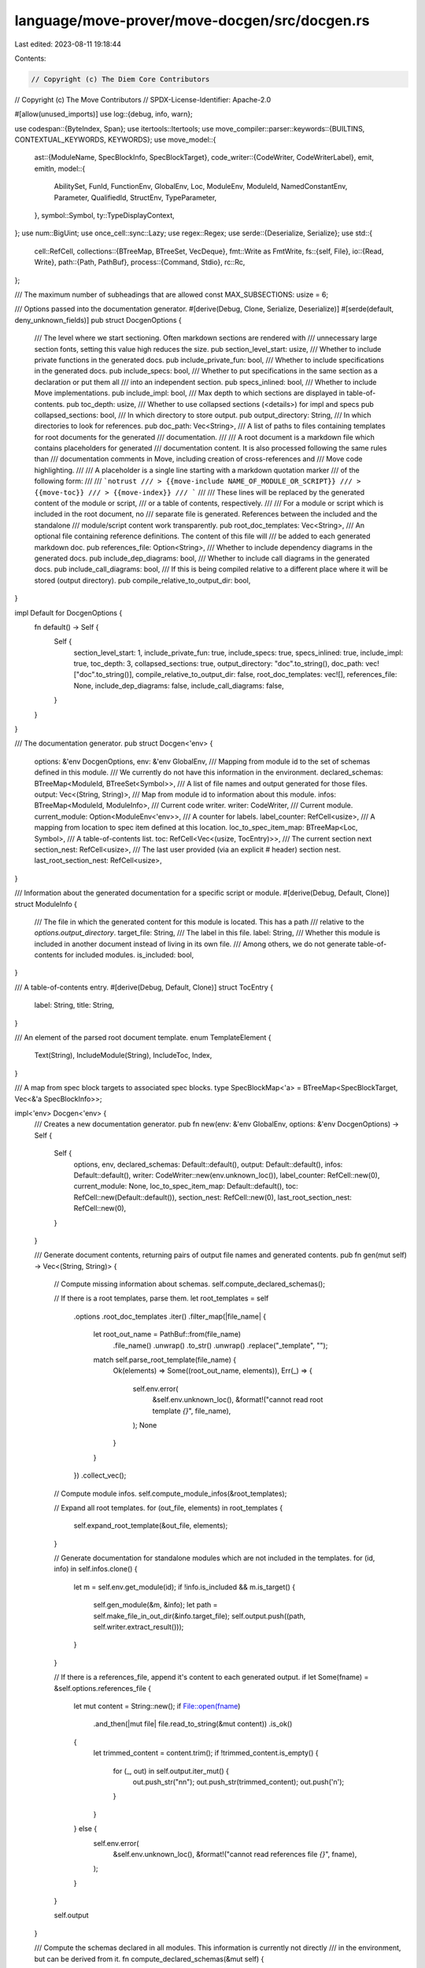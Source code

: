 language/move-prover/move-docgen/src/docgen.rs
==============================================

Last edited: 2023-08-11 19:18:44

Contents:

.. code-block:: rs

    // Copyright (c) The Diem Core Contributors
// Copyright (c) The Move Contributors
// SPDX-License-Identifier: Apache-2.0

#[allow(unused_imports)]
use log::{debug, info, warn};

use codespan::{ByteIndex, Span};
use itertools::Itertools;
use move_compiler::parser::keywords::{BUILTINS, CONTEXTUAL_KEYWORDS, KEYWORDS};
use move_model::{
    ast::{ModuleName, SpecBlockInfo, SpecBlockTarget},
    code_writer::{CodeWriter, CodeWriterLabel},
    emit, emitln,
    model::{
        AbilitySet, FunId, FunctionEnv, GlobalEnv, Loc, ModuleEnv, ModuleId, NamedConstantEnv,
        Parameter, QualifiedId, StructEnv, TypeParameter,
    },
    symbol::Symbol,
    ty::TypeDisplayContext,
};
use num::BigUint;
use once_cell::sync::Lazy;
use regex::Regex;
use serde::{Deserialize, Serialize};
use std::{
    cell::RefCell,
    collections::{BTreeMap, BTreeSet, VecDeque},
    fmt::Write as FmtWrite,
    fs::{self, File},
    io::{Read, Write},
    path::{Path, PathBuf},
    process::{Command, Stdio},
    rc::Rc,
};

/// The maximum number of subheadings that are allowed
const MAX_SUBSECTIONS: usize = 6;

/// Options passed into the documentation generator.
#[derive(Debug, Clone, Serialize, Deserialize)]
#[serde(default, deny_unknown_fields)]
pub struct DocgenOptions {
    /// The level where we start sectioning. Often markdown sections are rendered with
    /// unnecessary large section fonts, setting this value high reduces the size.
    pub section_level_start: usize,
    /// Whether to include private functions in the generated docs.
    pub include_private_fun: bool,
    /// Whether to include specifications in the generated docs.
    pub include_specs: bool,
    /// Whether to put specifications in the same section as a declaration or put them all
    /// into an independent section.
    pub specs_inlined: bool,
    /// Whether to include Move implementations.
    pub include_impl: bool,
    /// Max depth to which sections are displayed in table-of-contents.
    pub toc_depth: usize,
    /// Whether to use collapsed sections (<details>) for impl and specs
    pub collapsed_sections: bool,
    /// In which directory to store output.
    pub output_directory: String,
    /// In which directories to look for references.
    pub doc_path: Vec<String>,
    /// A list of paths to files containing templates for root documents for the generated
    /// documentation.
    ///
    /// A root document is a markdown file which contains placeholders for generated
    /// documentation content. It is also processed following the same rules than
    /// documentation comments in Move, including creation of cross-references and
    /// Move code highlighting.
    ///
    /// A placeholder is a single line starting with a markdown quotation marker
    /// of the following form:
    ///
    /// ```notrust
    /// > {{move-include NAME_OF_MODULE_OR_SCRIPT}}
    /// > {{move-toc}}
    /// > {{move-index}}
    /// ```
    ///
    /// These lines will be replaced by the generated content of the module or script,
    /// or a table of contents, respectively.
    ///
    /// For a module or script which is included in the root document, no
    /// separate file is generated. References between the included and the standalone
    /// module/script content work transparently.
    pub root_doc_templates: Vec<String>,
    /// An optional file containing reference definitions. The content of this file will
    /// be added to each generated markdown doc.
    pub references_file: Option<String>,
    /// Whether to include dependency diagrams in the generated docs.
    pub include_dep_diagrams: bool,
    /// Whether to include call diagrams in the generated docs.
    pub include_call_diagrams: bool,
    /// If this is being compiled relative to a different place where it will be stored (output directory).
    pub compile_relative_to_output_dir: bool,
}

impl Default for DocgenOptions {
    fn default() -> Self {
        Self {
            section_level_start: 1,
            include_private_fun: true,
            include_specs: true,
            specs_inlined: true,
            include_impl: true,
            toc_depth: 3,
            collapsed_sections: true,
            output_directory: "doc".to_string(),
            doc_path: vec!["doc".to_string()],
            compile_relative_to_output_dir: false,
            root_doc_templates: vec![],
            references_file: None,
            include_dep_diagrams: false,
            include_call_diagrams: false,
        }
    }
}

/// The documentation generator.
pub struct Docgen<'env> {
    options: &'env DocgenOptions,
    env: &'env GlobalEnv,
    /// Mapping from module id to the set of schemas defined in this module.
    /// We currently do not have this information in the environment.
    declared_schemas: BTreeMap<ModuleId, BTreeSet<Symbol>>,
    /// A list of file names and output generated for those files.
    output: Vec<(String, String)>,
    /// Map from module id to information about this module.
    infos: BTreeMap<ModuleId, ModuleInfo>,
    /// Current code writer.
    writer: CodeWriter,
    /// Current module.
    current_module: Option<ModuleEnv<'env>>,
    /// A counter for labels.
    label_counter: RefCell<usize>,
    /// A mapping from location to spec item defined at this location.
    loc_to_spec_item_map: BTreeMap<Loc, Symbol>,
    /// A table-of-contents list.
    toc: RefCell<Vec<(usize, TocEntry)>>,
    /// The current section next
    section_nest: RefCell<usize>,
    /// The last user provided (via an explicit # header) section nest.
    last_root_section_nest: RefCell<usize>,
}

/// Information about the generated documentation for a specific script or module.
#[derive(Debug, Default, Clone)]
struct ModuleInfo {
    /// The file in which the generated content for this module is located. This has a path
    /// relative to the `options.output_directory`.
    target_file: String,
    /// The label in this file.
    label: String,
    /// Whether this module is included in another document instead of living in its own file.
    /// Among others, we do not generate table-of-contents for included modules.
    is_included: bool,
}

/// A table-of-contents entry.
#[derive(Debug, Default, Clone)]
struct TocEntry {
    label: String,
    title: String,
}

/// An element of the parsed root document template.
enum TemplateElement {
    Text(String),
    IncludeModule(String),
    IncludeToc,
    Index,
}

/// A map from spec block targets to associated spec blocks.
type SpecBlockMap<'a> = BTreeMap<SpecBlockTarget, Vec<&'a SpecBlockInfo>>;

impl<'env> Docgen<'env> {
    /// Creates a new documentation generator.
    pub fn new(env: &'env GlobalEnv, options: &'env DocgenOptions) -> Self {
        Self {
            options,
            env,
            declared_schemas: Default::default(),
            output: Default::default(),
            infos: Default::default(),
            writer: CodeWriter::new(env.unknown_loc()),
            label_counter: RefCell::new(0),
            current_module: None,
            loc_to_spec_item_map: Default::default(),
            toc: RefCell::new(Default::default()),
            section_nest: RefCell::new(0),
            last_root_section_nest: RefCell::new(0),
        }
    }

    /// Generate document contents, returning pairs of output file names and generated contents.
    pub fn gen(mut self) -> Vec<(String, String)> {
        // Compute missing information about schemas.
        self.compute_declared_schemas();

        // If there is a root templates, parse them.
        let root_templates = self
            .options
            .root_doc_templates
            .iter()
            .filter_map(|file_name| {
                let root_out_name = PathBuf::from(file_name)
                    .file_name()
                    .unwrap()
                    .to_str()
                    .unwrap()
                    .replace("_template", "");
                match self.parse_root_template(file_name) {
                    Ok(elements) => Some((root_out_name, elements)),
                    Err(_) => {
                        self.env.error(
                            &self.env.unknown_loc(),
                            &format!("cannot read root template `{}`", file_name),
                        );
                        None
                    }
                }
            })
            .collect_vec();

        // Compute module infos.
        self.compute_module_infos(&root_templates);

        // Expand all root templates.
        for (out_file, elements) in root_templates {
            self.expand_root_template(&out_file, elements);
        }

        // Generate documentation for standalone modules which are not included in the templates.
        for (id, info) in self.infos.clone() {
            let m = self.env.get_module(id);
            if !info.is_included && m.is_target() {
                self.gen_module(&m, &info);
                let path = self.make_file_in_out_dir(&info.target_file);
                self.output.push((path, self.writer.extract_result()));
            }
        }

        // If there is a references_file, append it's content to each generated output.
        if let Some(fname) = &self.options.references_file {
            let mut content = String::new();
            if File::open(fname)
                .and_then(|mut file| file.read_to_string(&mut content))
                .is_ok()
            {
                let trimmed_content = content.trim();
                if !trimmed_content.is_empty() {
                    for (_, out) in self.output.iter_mut() {
                        out.push_str("\n\n");
                        out.push_str(trimmed_content);
                        out.push('\n');
                    }
                }
            } else {
                self.env.error(
                    &self.env.unknown_loc(),
                    &format!("cannot read references file `{}`", fname),
                );
            }
        }

        self.output
    }

    /// Compute the schemas declared in all modules. This information is currently not directly
    /// in the environment, but can be derived from it.
    fn compute_declared_schemas(&mut self) {
        for module_env in self.env.get_modules() {
            let mut schemas = BTreeSet::new();
            for block in module_env.get_spec_block_infos() {
                if let SpecBlockTarget::Schema(_, id, _) = &block.target {
                    schemas.insert(id.symbol());
                }
            }
            self.declared_schemas.insert(module_env.get_id(), schemas);
        }
    }

    /// Parse a root template.
    fn parse_root_template(&self, file_name: &str) -> anyhow::Result<Vec<TemplateElement>> {
        static REX: Lazy<Regex> = Lazy::new(|| {
            Regex::new(
                r"(?xm)^\s*>\s*\{\{
                ( (?P<include>move-include\s+(?P<include_name>\w+))
                | (?P<toc>move-toc)
                | (?P<index>move-index)
                )\s*}}.*$",
            )
            .unwrap()
        });
        let mut content = String::new();
        let mut file = File::open(file_name)?;
        file.read_to_string(&mut content)?;
        let mut at = 0;
        let mut res = vec![];
        while let Some(cap) = REX.captures(&content[at..]) {
            let start = cap.get(0).unwrap().start();
            let end = cap.get(0).unwrap().end();
            if start > 0 {
                res.push(TemplateElement::Text(content[at..at + start].to_string()));
            }
            if cap.name("include").is_some() {
                let name = cap.name("include_name").unwrap().as_str();
                res.push(TemplateElement::IncludeModule(name.to_string()));
            } else if cap.name("toc").is_some() {
                res.push(TemplateElement::IncludeToc);
            } else if cap.name("index").is_some() {
                res.push(TemplateElement::Index);
            } else {
                unreachable!("regex misbehavior");
            }
            at += end;
        }
        if at < content.len() {
            res.push(TemplateElement::Text(content[at..].to_string()));
        }
        Ok(res)
    }

    /// Expand the root template.
    fn expand_root_template(&mut self, output_file_name: &str, elements: Vec<TemplateElement>) {
        self.writer = CodeWriter::new(self.env.unknown_loc());
        *self.label_counter.borrow_mut() = 0;
        let mut toc_label = None;
        self.toc = RefCell::new(Default::default());
        for elem in elements {
            match elem {
                TemplateElement::Text(str) => self.doc_text_for_root(&str),
                TemplateElement::IncludeModule(name) => {
                    if let Some(module_env) = self
                        .env
                        .find_module_by_name(self.env.symbol_pool().make(&name))
                    {
                        let info = self
                            .infos
                            .get(&module_env.get_id())
                            .expect("module defined")
                            .clone();
                        assert!(info.is_included);
                        // Generate the module content in place, adjusting the section nest to
                        // the last user provided one. This will nest the module underneath
                        // whatever section is in the template.
                        let saved_nest = *self.section_nest.borrow();
                        *self.section_nest.borrow_mut() = *self.last_root_section_nest.borrow() + 1;
                        self.gen_module(&module_env, &info);
                        *self.section_nest.borrow_mut() = saved_nest;
                    } else {
                        emitln!(self.writer, "> undefined move-include `{}`", name);
                    }
                }
                TemplateElement::IncludeToc => {
                    if toc_label.is_none() {
                        toc_label = Some(self.writer.create_label());
                    } else {
                        // CodeWriter can only maintain one label at a time.
                        emitln!(self.writer, ">> duplicate move-toc (technical restriction)");
                    }
                }
                TemplateElement::Index => {
                    self.gen_index();
                }
            }
        }
        if let Some(label) = toc_label {
            // Insert the TOC.
            self.gen_toc(label);
        }

        // Add result to output.
        self.output.push((
            self.make_file_in_out_dir(output_file_name),
            self.writer.extract_result(),
        ));
    }

    /// Compute ModuleInfo for all modules, considering root template content.
    fn compute_module_infos(&mut self, templates: &[(String, Vec<TemplateElement>)]) {
        let mut out_dir = self.options.output_directory.to_string();
        if out_dir.is_empty() {
            out_dir = ".".to_string();
        }
        let log = |m: &ModuleEnv<'_>, i: &ModuleInfo| {
            info!(
                "{} `{}` in file `{}/{}` {}",
                Self::module_modifier(m.get_name()),
                m.get_name().display_full(m.symbol_pool()),
                out_dir,
                i.target_file,
                if !m.is_target() {
                    "exists"
                } else {
                    "will be generated"
                }
            );
        };
        // First process infos for modules included via template.
        let mut included = BTreeSet::new();
        for (template_out_file, elements) in templates {
            for element in elements {
                if let TemplateElement::IncludeModule(name) = element {
                    // TODO: currently we only support simple names, we may want to add support for
                    //   address qualification.
                    let sym = self.env.symbol_pool().make(name.as_str());
                    if let Some(module_env) = self.env.find_module_by_name(sym) {
                        let info = ModuleInfo {
                            target_file: template_out_file.to_string(),
                            label: self.make_label_for_module(&module_env),
                            is_included: true,
                        };
                        log(&module_env, &info);
                        self.infos.insert(module_env.get_id(), info);
                        included.insert(module_env.get_id());
                    } else {
                        // If this is not defined, we continue anyway and will not expand
                        // the placeholder in the generated root doc (following common template
                        // practice).
                    }
                }
            }
        }
        // Now process infos for all remaining modules.
        for m in self.env.get_modules() {
            if !included.contains(&m.get_id()) {
                if let Some(file_name) = self.compute_output_file(&m) {
                    let info = ModuleInfo {
                        target_file: file_name,
                        label: self.make_label_for_module(&m),
                        is_included: false,
                    };
                    log(&m, &info);
                    self.infos.insert(m.get_id(), info);
                }
            }
        }
    }

    fn module_modifier(name: &ModuleName) -> &str {
        if name.is_script() {
            "Script"
        } else {
            "Module"
        }
    }

    /// Computes file location for a module. This considers if the module is a dependency
    /// and if so attempts to locate already generated documentation for it.
    fn compute_output_file(&self, module_env: &ModuleEnv<'env>) -> Option<String> {
        let output_path = PathBuf::from(&self.options.output_directory);
        let file_name = PathBuf::from(module_env.get_source_path())
            .with_extension("md")
            .file_name()
            .expect("file name")
            .to_os_string();
        if !module_env.is_target() {
            // Try to locate the file in the provided search path.
            self.options.doc_path.iter().find_map(|dir| {
                let mut path = PathBuf::from(dir);
                path.push(&file_name);
                if path.exists() {
                    Some(
                        self.path_relative_to(&path, &output_path)
                            .to_string_lossy()
                            .to_string(),
                    )
                } else {
                    None
                }
            })
        } else {
            // We will generate this file in the provided output directory.
            Some(file_name.to_string_lossy().to_string())
        }
    }

    /// Make a file name in the output directory.
    fn make_file_in_out_dir(&self, name: &str) -> String {
        if self.options.compile_relative_to_output_dir {
            name.to_string()
        } else {
            let mut path = PathBuf::from(&self.options.output_directory);
            path.push(name);
            path.to_string_lossy().to_string()
        }
    }

    /// Make path relative to other path.
    fn path_relative_to(&self, path: &Path, to: &Path) -> PathBuf {
        if path.is_absolute() || to.is_absolute() {
            path.to_path_buf()
        } else {
            let mut result = PathBuf::new();
            for _ in to.components() {
                result.push("..");
            }
            result.join(path)
        }
    }

    /// Generates documentation for a module. The result is written into the current code
    /// writer. Writer and other state is initialized if this module is standalone.
    fn gen_module(&mut self, module_env: &ModuleEnv<'env>, info: &ModuleInfo) {
        if !info.is_included {
            // (Re-) initialize state for this module.
            self.writer = CodeWriter::new(self.env.unknown_loc());
            self.toc = RefCell::new(Default::default());
            *self.section_nest.borrow_mut() = 0;
            *self.label_counter.borrow_mut() = 0;
        }
        self.current_module = Some(module_env.clone());

        // Initialize location to spec item map.
        self.loc_to_spec_item_map.clear();
        for (_, sfun) in module_env.get_spec_funs() {
            self.loc_to_spec_item_map
                .insert(sfun.loc.clone(), sfun.name);
        }
        for (_, svar) in module_env.get_spec_vars() {
            self.loc_to_spec_item_map
                .insert(svar.loc.clone(), svar.name);
        }

        // Print header
        self.section_header(
            &format!(
                "{} `{}`",
                Self::module_modifier(module_env.get_name()),
                module_env.get_name().display_full(module_env.symbol_pool())
            ),
            &info.label,
        );

        self.increment_section_nest();

        // Document module overview.
        self.doc_text(module_env.get_doc());

        // If this is a standalone doc, generate TOC header.
        let toc_label = if !info.is_included {
            Some(self.gen_toc_header())
        } else {
            None
        };

        // Generate usage information.
        // We currently only include modules used in bytecode -- including specs
        // creates a large usage list because of schema inclusion quickly pulling in
        // many modules.
        self.begin_code();
        let used_modules = module_env
            .get_used_modules(/*include_specs*/ false)
            .iter()
            .filter(|id| **id != module_env.get_id())
            .map(|id| {
                module_env
                    .env
                    .get_module(*id)
                    .get_name()
                    .display_full(module_env.symbol_pool())
                    .to_string()
            })
            .sorted();
        for used_module in used_modules {
            self.code_text(&format!("use {};", used_module));
        }
        self.end_code();

        if self.options.include_dep_diagrams {
            let module_name = module_env.get_name().display(module_env.symbol_pool());
            self.gen_dependency_diagram(module_env.get_id(), true);
            self.begin_collapsed(&format!(
                "Show all the modules that \"{}\" depends on directly or indirectly",
                module_name
            ));
            self.image(&format!("img/{}_forward_dep.svg", module_name));
            self.end_collapsed();

            if !module_env.is_script_module() {
                self.gen_dependency_diagram(module_env.get_id(), false);
                self.begin_collapsed(&format!(
                    "Show all the modules that depend on \"{}\" directly or indirectly",
                    module_name
                ));
                self.image(&format!("img/{}_backward_dep.svg", module_name));
                self.end_collapsed();
            }
        }

        let spec_block_map = self.organize_spec_blocks(module_env);

        if !module_env.get_structs().count() > 0 {
            for s in module_env
                .get_structs()
                .sorted_by(|a, b| Ord::cmp(&a.get_loc(), &b.get_loc()))
            {
                self.gen_struct(&spec_block_map, &s);
            }
        }

        if module_env.get_named_constant_count() > 0 {
            // Introduce a Constant section
            self.gen_named_constants();
        }

        let funs = module_env
            .get_functions()
            .filter(|f| self.options.include_private_fun || f.is_exposed())
            .sorted_by(|a, b| Ord::cmp(&a.get_loc(), &b.get_loc()))
            .collect_vec();
        if !funs.is_empty() {
            for f in funs {
                self.gen_function(&spec_block_map, &f);
            }
        }

        if !self.options.specs_inlined {
            self.gen_spec_section(module_env, &spec_block_map);
        } else {
            match spec_block_map.get(&SpecBlockTarget::Module) {
                Some(blocks) if !blocks.is_empty() => {
                    self.section_header(
                        "Module Specification",
                        &self.label_for_section("Module Specification"),
                    );
                    self.increment_section_nest();
                    self.gen_spec_blocks(module_env, "", &SpecBlockTarget::Module, &spec_block_map);
                    self.decrement_section_nest();
                }
                _ => {}
            }
        }

        self.decrement_section_nest();

        // Generate table of contents if this is standalone.
        if let Some(label) = toc_label {
            self.gen_toc(label);
        }
    }

    /// Generate a static call diagram (.svg) starting from the given function.
    fn gen_call_diagram(&self, fun_id: QualifiedId<FunId>, is_forward: bool) {
        let fun_env = self.env.get_function(fun_id);
        let name_of = |env: &FunctionEnv| {
            if fun_env.module_env.get_id() == env.module_env.get_id() {
                env.get_simple_name_string()
            } else {
                Rc::from(format!("\"{}\"", env.get_name_string()))
            }
        };

        let mut dot_src_lines: Vec<String> = vec!["digraph G {".to_string()];
        let mut visited: BTreeSet<QualifiedId<FunId>> = BTreeSet::new();
        let mut queue: VecDeque<QualifiedId<FunId>> = VecDeque::new();

        visited.insert(fun_id);
        queue.push_back(fun_id);

        while let Some(id) = queue.pop_front() {
            let curr_env = self.env.get_function(id);
            let curr_name = name_of(&curr_env);
            let next_list = if is_forward {
                curr_env.get_called_functions()
            } else {
                curr_env.get_calling_functions()
            };

            if fun_env.module_env.get_id() == curr_env.module_env.get_id() {
                dot_src_lines.push(format!("\t{}", curr_name));
            } else {
                let module_name = curr_env
                    .module_env
                    .get_name()
                    .display(curr_env.module_env.symbol_pool());
                dot_src_lines.push(format!("\tsubgraph cluster_{} {{", module_name));
                dot_src_lines.push(format!("\t\tlabel = \"{}\";", module_name));
                dot_src_lines.push(format!(
                    "\t\t{}[label=\"{}\"]",
                    curr_name,
                    curr_env.get_simple_name_string()
                ));
                dot_src_lines.push("\t}".to_string());
            }

            for next_id in next_list.iter() {
                let next_env = self.env.get_function(*next_id);
                let next_name = name_of(&next_env);
                if is_forward {
                    dot_src_lines.push(format!("\t{} -> {}", curr_name, next_name));
                } else {
                    dot_src_lines.push(format!("\t{} -> {}", next_name, curr_name));
                }
                if !visited.contains(next_id) {
                    visited.insert(*next_id);
                    queue.push_back(*next_id);
                }
            }
        }
        dot_src_lines.push("}".to_string());

        let out_file_path = PathBuf::from(&self.options.output_directory)
            .join("img")
            .join(format!(
                "{}_{}_call_graph.svg",
                fun_env.get_name_string().to_string().replace("::", "_"),
                (if is_forward { "forward" } else { "backward" })
            ));

        self.gen_svg_file(&out_file_path, &dot_src_lines.join("\n"));
    }

    /// Generate a forward (or backward) dependency diagram (.svg) for the given module.
    fn gen_dependency_diagram(&self, module_id: ModuleId, is_forward: bool) {
        let module_env = self.env.get_module(module_id);
        let module_name = module_env.get_name().display(module_env.symbol_pool());

        let mut dot_src_lines: Vec<String> = vec!["digraph G {".to_string()];
        let mut visited: BTreeSet<ModuleId> = BTreeSet::new();
        let mut queue: VecDeque<ModuleId> = VecDeque::new();

        visited.insert(module_id);
        queue.push_back(module_id);

        while let Some(id) = queue.pop_front() {
            let mod_env = self.env.get_module(id);
            let mod_name = mod_env.get_name().display(mod_env.symbol_pool());
            let dep_list = if is_forward {
                mod_env.get_used_modules(false)
            } else {
                mod_env.get_using_modules(false)
            };
            dot_src_lines.push(format!("\t{}", mod_name));
            for dep_id in dep_list.iter().filter(|dep_id| **dep_id != id) {
                let dep_env = self.env.get_module(*dep_id);
                let dep_name = dep_env.get_name().display(dep_env.symbol_pool());
                if is_forward {
                    dot_src_lines.push(format!("\t{} -> {}", mod_name, dep_name));
                } else {
                    dot_src_lines.push(format!("\t{} -> {}", dep_name, mod_name));
                }
                if !visited.contains(dep_id) {
                    visited.insert(*dep_id);
                    queue.push_back(*dep_id);
                }
            }
        }
        dot_src_lines.push("}".to_string());

        let out_file_path = PathBuf::from(&self.options.output_directory)
            .join("img")
            .join(format!(
                "{}_{}_dep.svg",
                module_name,
                (if is_forward { "forward" } else { "backward" })
            ));

        self.gen_svg_file(&out_file_path, &dot_src_lines.join("\n"));
    }

    /// Execute the external tool "dot" with doc_src as input to generate a .svg image file.
    fn gen_svg_file(&self, out_file_path: &Path, dot_src: &str) {
        if let Err(e) = fs::create_dir_all(out_file_path.parent().unwrap()) {
            self.env.error(
                &self.env.unknown_loc(),
                &format!("cannot create a directory for images ({})", e),
            );
            return;
        }

        let mut child = match Command::new("dot")
            .arg("-Tsvg")
            .args(["-o", out_file_path.to_str().unwrap()])
            .stdin(Stdio::piped())
            .stderr(Stdio::piped())
            .stdout(Stdio::piped())
            .spawn()
        {
            Ok(c) => c,
            Err(e) => {
                self.env.error(
                    &self.env.unknown_loc(),
                    &format!("The Graphviz tool \"dot\" is not available. {}", e),
                );
                return;
            }
        };

        if let Err(e) = child
            .stdin
            .as_mut()
            .ok_or("Child process stdin has not been captured!")
            .unwrap()
            .write_all(dot_src.as_bytes())
        {
            self.env.error(&self.env.unknown_loc(), &format!("{}", e));
            return;
        }

        match child.wait_with_output() {
            Ok(output) => {
                if !output.status.success() {
                    self.env.error(
                        &self.env.unknown_loc(),
                        &format!(
                            "dot failed to generate {}\n{}",
                            out_file_path.to_str().unwrap(),
                            dot_src
                        ),
                    );
                }
            }
            Err(e) => {
                self.env.error(&self.env.unknown_loc(), &format!("{}", e));
            }
        }
    }

    /// Generate header for TOC, returning label where we can later insert the content after
    /// file generation is done.
    fn gen_toc_header(&mut self) -> CodeWriterLabel {
        // Create label where we later can insert the TOC
        emitln!(self.writer);
        let toc_label = self.writer.create_label();
        emitln!(self.writer);
        toc_label
    }

    /// Generate table of content and insert it at label.
    fn gen_toc(&mut self, label: CodeWriterLabel) {
        // We put this into a separate code writer and insert its content at the label.
        let writer = std::mem::replace(&mut self.writer, CodeWriter::new(self.env.unknown_loc()));
        {
            let mut level = 0;
            for (nest, entry) in self
                .toc
                .borrow()
                .iter()
                .filter(|(n, _)| *n > 0 && *n <= self.options.toc_depth)
            {
                let n = *nest - 1;
                while level < n {
                    self.begin_items();
                    self.writer.indent();
                    level += 1;
                }
                while level > n {
                    self.end_items();
                    self.writer.unindent();
                    level -= 1;
                }
                self.item_text(&format!("[{}](#{})", entry.title, entry.label));
            }
            while level > 0 {
                self.end_items();
                self.writer.unindent();
                level -= 1;
            }
            // Insert the result at label.
            self.writer
                .process_result(|s| writer.insert_at_label(label, s));
        }
        self.writer = writer;
    }

    /// Generate an index of all modules and scripts in the context. This includes generated
    /// ones and those which are only dependencies.
    fn gen_index(&self) {
        // Sort all modules and script by simple name. (Perhaps we should include addresses?)
        let sorted_infos = self.infos.iter().sorted_by(|(id1, _), (id2, _)| {
            let name = |id: ModuleId| {
                self.env
                    .symbol_pool()
                    .string(self.env.get_module(id).get_name().name())
            };
            Ord::cmp(name(**id1).as_str(), name(**id2).as_str())
        });
        self.begin_items();
        for (id, _) in sorted_infos {
            let module_env = self.env.get_module(*id);
            if !module_env.is_target() {
                // Do not include modules which are not target (outside of the package)
                // into the index.
                continue;
            }
            self.item_text(&format!(
                "[`{}`]({})",
                module_env.get_name().display_full(module_env.symbol_pool()),
                self.ref_for_module(&module_env)
            ))
        }
        self.end_items();
    }

    /// Generates documentation for all named constants.
    fn gen_named_constants(&self) {
        self.section_header("Constants", &self.label_for_section("Constants"));
        self.increment_section_nest();
        for const_env in self.current_module.as_ref().unwrap().get_named_constants() {
            self.label(&self.label_for_module_item(&const_env.module_env, const_env.get_name()));
            self.doc_text(const_env.get_doc());
            self.code_block(&self.named_constant_display(&const_env));
        }

        self.decrement_section_nest();
    }

    /// Generates documentation for a struct.
    fn gen_struct(&self, spec_block_map: &SpecBlockMap<'_>, struct_env: &StructEnv<'_>) {
        let name = struct_env.get_name();
        self.section_header(
            &self.struct_title(struct_env),
            &self.label_for_module_item(&struct_env.module_env, name),
        );
        self.increment_section_nest();
        self.doc_text(struct_env.get_doc());
        self.code_block(&self.struct_header_display(struct_env));

        if self.options.include_impl || (self.options.include_specs && self.options.specs_inlined) {
            // Include field documentation if either impls or specs are present and inlined,
            // because they are used by both.
            self.begin_collapsed("Fields");
            self.gen_struct_fields(struct_env);
            self.end_collapsed();
        }

        if self.options.specs_inlined {
            self.gen_spec_blocks(
                &struct_env.module_env,
                "Specification",
                &SpecBlockTarget::Struct(struct_env.module_env.get_id(), struct_env.get_id()),
                spec_block_map,
            );
        }
        self.decrement_section_nest();
    }

    /// Returns "Struct `N`" or "Resource `N`".
    fn struct_title(&self, struct_env: &StructEnv<'_>) -> String {
        // NOTE(mengxu): although we no longer declare structs with the `resource` keyword, it
        // might be helpful in keeping `Resource N` in struct title as the boogie translator still
        // depends on the `is_resource()` predicate to add additional functions to structs declared
        // with the `key` ability.
        format!(
            "{} `{}`",
            if struct_env.has_memory() {
                "Resource"
            } else {
                "Struct"
            },
            self.name_string(struct_env.get_name())
        )
    }

    /// Generates declaration for named constant
    fn named_constant_display(&self, const_env: &NamedConstantEnv<'_>) -> String {
        let name = self.name_string(const_env.get_name());
        format!(
            "const {}: {} = {};",
            name,
            const_env.get_type().display(&TypeDisplayContext::WithEnv {
                env: self.env,
                type_param_names: None,
            }),
            const_env.get_value(),
        )
    }

    /// Generates code signature for a struct.
    fn struct_header_display(&self, struct_env: &StructEnv<'_>) -> String {
        let name = self.name_string(struct_env.get_name());
        let type_params = self.type_parameter_list_display(&struct_env.get_named_type_parameters());
        let ability_tokens = self.ability_tokens(struct_env.get_abilities());
        if ability_tokens.is_empty() {
            format!("struct {}{}", name, type_params)
        } else {
            format!(
                "struct {}{} has {}",
                name,
                type_params,
                ability_tokens.join(", ")
            )
        }
    }

    fn gen_struct_fields(&self, struct_env: &StructEnv<'_>) {
        let tctx = self.type_display_context_for_struct(struct_env);
        self.begin_definitions();
        for field in struct_env.get_fields() {
            self.definition_text(
                &format!(
                    "`{}: {}`",
                    self.name_string(field.get_name()),
                    field.get_type().display(&tctx)
                ),
                field.get_doc(),
            );
        }
        self.end_definitions();
    }

    /// Generates documentation for a function.
    fn gen_function(&self, spec_block_map: &SpecBlockMap<'_>, func_env: &FunctionEnv<'_>) {
        let is_script = func_env.module_env.is_script_module();
        let name = func_env.get_name();
        if !is_script {
            self.section_header(
                &format!("Function `{}`", self.name_string(name)),
                &self.label_for_module_item(&func_env.module_env, name),
            );
            self.increment_section_nest();
        }
        self.doc_text(func_env.get_doc());
        let sig = self.function_header_display(func_env);
        self.code_block(&sig);
        if self.options.include_impl {
            self.begin_collapsed("Implementation");
            self.code_block(&self.get_source_with_indent(&func_env.get_loc()));
            self.end_collapsed();
        }
        if self.options.specs_inlined {
            self.gen_spec_blocks(
                &func_env.module_env,
                "Specification",
                &SpecBlockTarget::Function(func_env.module_env.get_id(), func_env.get_id()),
                spec_block_map,
            )
        }
        if self.options.include_call_diagrams {
            let func_name = func_env.get_simple_name_string();
            self.gen_call_diagram(func_env.get_qualified_id(), true);
            self.begin_collapsed(&format!(
                "Show all the functions that \"{}\" calls",
                &func_name
            ));
            self.image(&format!(
                "img/{}_forward_call_graph.svg",
                func_env.get_name_string().to_string().replace("::", "_")
            ));
            self.end_collapsed();

            self.gen_call_diagram(func_env.get_qualified_id(), false);
            self.begin_collapsed(&format!(
                "Show all the functions that call \"{}\"",
                &func_name
            ));
            self.image(&format!(
                "img/{}_backward_call_graph.svg",
                func_env.get_name_string().to_string().replace("::", "_")
            ));
            self.end_collapsed();
        }
        if !is_script {
            self.decrement_section_nest();
        }
    }

    /// Generates documentation for a function signature.
    fn function_header_display(&self, func_env: &FunctionEnv<'_>) -> String {
        let name = self.name_string(func_env.get_name());
        let tctx = &self.type_display_context_for_fun(func_env);
        let params = func_env
            .get_parameters()
            .iter()
            .map(|Parameter(name, ty)| format!("{}: {}", self.name_string(*name), ty.display(tctx)))
            .join(", ");
        let return_types = func_env.get_return_types();
        let return_str = match return_types.len() {
            0 => "".to_owned(),
            1 => format!(": {}", return_types[0].display(tctx)),
            _ => format!(
                ": ({})",
                return_types.iter().map(|ty| ty.display(tctx)).join(", ")
            ),
        };
        let entry_str = if func_env.is_entry() && !func_env.module_env.is_script_module() {
            "entry ".to_owned()
        } else {
            "".to_owned()
        };
        format!(
            "{}{}fun {}{}({}){}",
            func_env.visibility_str(),
            entry_str,
            name,
            self.type_parameter_list_display(&func_env.get_named_type_parameters()),
            params,
            return_str
        )
    }

    /// Generates documentation for a series of spec blocks associated with spec block target.
    fn gen_spec_blocks(
        &self,
        module_env: &ModuleEnv<'_>,
        title: &str,
        target: &SpecBlockTarget,
        spec_block_map: &SpecBlockMap,
    ) {
        let no_blocks = &vec![];
        let blocks = spec_block_map.get(target).unwrap_or(no_blocks);
        if blocks.is_empty() || !self.options.include_specs {
            return;
        }
        if !title.is_empty() {
            self.begin_collapsed(title);
        }
        for block in blocks {
            self.doc_text(self.env.get_doc(&block.loc));
            let mut in_code = false;
            let (is_schema, schema_header) =
                if let SpecBlockTarget::Schema(_, sid, type_params) = &block.target {
                    self.label(&format!(
                        "{}_{}",
                        self.label_for_module(module_env),
                        self.name_string(sid.symbol())
                    ));
                    (
                        true,
                        format!(
                            "schema {}{} {{",
                            self.name_string(sid.symbol()),
                            self.type_parameter_list_display(type_params)
                        ),
                    )
                } else {
                    (false, "".to_owned())
                };
            let begin_code = |in_code: &mut bool| {
                if !*in_code {
                    self.begin_code();
                    if is_schema {
                        self.code_text(&schema_header);
                        self.writer.indent();
                    }
                    *in_code = true;
                }
            };
            let end_code = |in_code: &mut bool| {
                if *in_code {
                    if is_schema {
                        self.writer.unindent();
                        self.code_text("}");
                    }
                    self.end_code();
                    *in_code = false;
                }
            };
            for loc in &block.member_locs {
                let doc = self.env.get_doc(loc);
                if !doc.is_empty() {
                    end_code(&mut in_code);
                    self.doc_text(doc);
                }
                // Inject label for spec item definition.
                if let Some(item) = self.loc_to_spec_item_map.get(loc) {
                    let label = &format!(
                        "{}_{}",
                        self.label_for_module(module_env),
                        self.name_string(*item)
                    );
                    if in_code {
                        self.label_in_code(label);
                    } else {
                        self.label(label);
                    }
                }
                begin_code(&mut in_code);
                self.code_text(&self.get_source_with_indent(loc));
            }
            end_code(&mut in_code);
        }
        if !title.is_empty() {
            self.end_collapsed();
        }
    }

    /// Organizes spec blocks in the module such that free items like schemas and module blocks
    /// are associated with the context they appear in.
    fn organize_spec_blocks(&self, module_env: &'env ModuleEnv<'env>) -> SpecBlockMap<'env> {
        let mut result = BTreeMap::new();
        let mut current_target = SpecBlockTarget::Module;
        let mut last_block_end: Option<ByteIndex> = None;
        for block in module_env.get_spec_block_infos() {
            let may_merge_with_current = match &block.target {
                SpecBlockTarget::Schema(..) => true,
                SpecBlockTarget::Module
                    if !block.member_locs.is_empty() || !self.is_single_liner(&block.loc) =>
                {
                    // This is a bit of a hack: if spec module is on a single line,
                    // we consider it as a marker to switch doc context back to module level,
                    // otherwise (the case in this branch), we merge it with the predecessor.
                    true
                }
                _ => false,
            };
            if !may_merge_with_current
                || last_block_end.is_none()
                || self.has_move_code_inbetween(last_block_end.unwrap(), block.loc.span().start())
            {
                // Switch target if it's not a schema or module, or if there is any move code between
                // this block and the last one.
                current_target = block.target.clone();
            }
            last_block_end = Some(block.loc.span().end());
            result
                .entry(current_target.clone())
                .or_insert_with(Vec::new)
                .push(block);
        }
        result
    }

    /// Returns true if there is any move code (function or struct declaration)
    /// between the start and end positions.
    fn has_move_code_inbetween(&self, start: ByteIndex, end: ByteIndex) -> bool {
        // TODO(wrwg): this might be a bit of inefficient for larger modules, and
        //   we may want to precompute some of this if it becomses a bottleneck.
        if let Some(m) = &self.current_module {
            m.get_functions()
                .map(|f| f.get_loc())
                .chain(m.get_structs().map(|s| s.get_loc()))
                .any(|loc| {
                    let p = loc.span().start();
                    p >= start && p < end
                })
        } else {
            false
        }
    }

    /// Check whether the location contains a single line of source.
    fn is_single_liner(&self, loc: &Loc) -> bool {
        self.env
            .get_source(loc)
            .map(|s| !s.contains('\n'))
            .unwrap_or(false)
    }

    /// Generates standalone spec section. This is used if `options.specs_inlined` is false.
    fn gen_spec_section(&self, module_env: &ModuleEnv<'_>, spec_block_map: &SpecBlockMap<'_>) {
        if spec_block_map.is_empty() || !self.options.include_specs {
            return;
        }
        let section_label = self.label_for_section("Specification");
        self.section_header("Specification", &section_label);
        self.increment_section_nest();
        self.gen_spec_blocks(module_env, "", &SpecBlockTarget::Module, spec_block_map);
        for struct_env in module_env
            .get_structs()
            .sorted_by(|a, b| Ord::cmp(&a.get_loc(), &b.get_loc()))
        {
            let target =
                SpecBlockTarget::Struct(struct_env.module_env.get_id(), struct_env.get_id());
            if spec_block_map.contains_key(&target) {
                let name = self.name_string(struct_env.get_name());
                self.section_header(
                    &self.struct_title(&struct_env),
                    &format!("{}_{}", section_label, name),
                );
                self.code_block(&self.struct_header_display(&struct_env));
                self.gen_struct_fields(&struct_env);
                self.gen_spec_blocks(module_env, "", &target, spec_block_map);
            }
        }
        for func_env in module_env
            .get_functions()
            .sorted_by(|a, b| Ord::cmp(&a.get_loc(), &b.get_loc()))
        {
            let target = SpecBlockTarget::Function(func_env.module_env.get_id(), func_env.get_id());
            if spec_block_map.contains_key(&target) {
                let name = self.name_string(func_env.get_name());
                self.section_header(
                    &format!("Function `{}`", name),
                    &format!("{}_{}", section_label, name),
                );
                self.code_block(&self.function_header_display(&func_env));
                self.gen_spec_blocks(module_env, "", &target, spec_block_map);
            }
        }
        self.decrement_section_nest();
    }

    // ============================================================================================
    // Helpers

    /// Returns a string for a name symbol.
    fn name_string(&self, name: Symbol) -> Rc<String> {
        self.env.symbol_pool().string(name)
    }

    /// Collect tokens in an ability set
    fn ability_tokens(&self, abilities: AbilitySet) -> Vec<&'static str> {
        let mut ability_tokens = vec![];
        if abilities.has_copy() {
            ability_tokens.push("copy");
        }
        if abilities.has_drop() {
            ability_tokens.push("drop");
        }
        if abilities.has_store() {
            ability_tokens.push("store");
        }
        if abilities.has_key() {
            ability_tokens.push("key");
        }
        ability_tokens
    }

    /// Creates a type display context for a function.
    fn type_display_context_for_fun(&self, func_env: &FunctionEnv<'_>) -> TypeDisplayContext<'_> {
        let type_param_names = Some(
            func_env
                .get_named_type_parameters()
                .iter()
                .map(|TypeParameter(name, _)| *name)
                .collect_vec(),
        );
        TypeDisplayContext::WithEnv {
            env: self.env,
            type_param_names,
        }
    }

    /// Creates a type display context for a struct.
    fn type_display_context_for_struct(
        &self,
        struct_env: &StructEnv<'_>,
    ) -> TypeDisplayContext<'_> {
        let type_param_names = Some(
            struct_env
                .get_named_type_parameters()
                .iter()
                .map(|TypeParameter(name, _)| *name)
                .collect_vec(),
        );
        TypeDisplayContext::WithEnv {
            env: self.env,
            type_param_names,
        }
    }

    /// Increments section nest.
    fn increment_section_nest(&self) {
        *self.section_nest.borrow_mut() += 1;
    }

    /// Decrements section nest, committing sub-sections to the table-of-contents map.
    fn decrement_section_nest(&self) {
        *self.section_nest.borrow_mut() -= 1;
    }

    /// Creates a new section header and inserts a table-of-contents entry into the generator.
    fn section_header(&self, s: &str, label: &str) {
        let level = *self.section_nest.borrow();
        if usize::saturating_add(self.options.section_level_start, level) > MAX_SUBSECTIONS {
            panic!("Maximum number of subheadings exceeded with heading: {}", s)
        }
        if !label.is_empty() {
            self.label(label);
            let entry = TocEntry {
                title: s.to_owned(),
                label: label.to_string(),
            };
            self.toc.borrow_mut().push((level, entry));
        }
        emitln!(
            self.writer,
            "{} {}",
            self.repeat_str("#", self.options.section_level_start + level),
            s,
        );
        emitln!(self.writer);
    }

    /// Includes the image in the given path.
    fn image(&self, path: &str) {
        emitln!(self.writer);
        emitln!(self.writer, "![]({})", path);
        emitln!(self.writer);
    }

    /// Generate label.
    fn label(&self, label: &str) {
        emitln!(self.writer);
        emitln!(self.writer, "<a name=\"{}\"></a>", label);
        emitln!(self.writer);
    }

    /// Generate label in code, without empty lines.
    fn label_in_code(&self, label: &str) {
        emitln!(self.writer, "<a name=\"{}\"></a>", label);
    }

    /// Begins a collapsed section.
    fn begin_collapsed(&self, summary: &str) {
        emitln!(self.writer);
        if self.options.collapsed_sections {
            emitln!(self.writer, "<details>");
            emitln!(self.writer, "<summary>{}</summary>", summary);
        } else {
            emitln!(self.writer, "##### {}", summary);
        }
        emitln!(self.writer);
    }

    /// Ends a collapsed section.
    fn end_collapsed(&self) {
        if self.options.collapsed_sections {
            emitln!(self.writer);
            emitln!(self.writer, "</details>");
        }
    }

    /// Outputs documentation text.
    fn doc_text_general(&self, for_root: bool, text: &str) {
        for line in self.decorate_text(text).lines() {
            let line = line.trim();
            if line.starts_with('#') {
                let mut i = 1;
                while line[i..].starts_with('#') {
                    i += 1;
                    self.increment_section_nest();
                }
                let header = line[i..].trim_start();
                if for_root {
                    *self.last_root_section_nest.borrow_mut() = *self.section_nest.borrow();
                }
                self.section_header(header, &self.label_for_section(header));
                while i > 1 {
                    self.decrement_section_nest();
                    i -= 1;
                }
            } else {
                emitln!(self.writer, line)
            }
        }
        // Always be sure to have an empty line at the end of block.
        emitln!(self.writer);
    }

    fn doc_text_for_root(&self, text: &str) {
        self.doc_text_general(true, text)
    }

    fn doc_text(&self, text: &str) {
        self.doc_text_general(false, text)
    }

    /// Makes a label from a string.
    fn make_label_from_str(&self, s: &str) -> String {
        format!("@{}", s.replace(' ', "_"))
    }

    /// Decorates documentation text, identifying code fragments and decorating them
    /// as code. Code blocks in comments are untouched.
    fn decorate_text(&self, text: &str) -> String {
        let mut decorated_text = String::new();
        let mut chars = text.chars();
        let non_code_filter = |chr: &char| *chr != '`';

        while let Some(chr) = chars.next() {
            if chr == '`' {
                // See if this is the start of a code block.
                let is_start_of_code_block = chars.take_while_ref(|chr| *chr == '`').count() > 0;
                if is_start_of_code_block {
                    // Code block -- don't create a <code>text</code> for this.
                    decorated_text += "```";
                } else {
                    // inside inline code section. Eagerly consume/match this '`'
                    let code = chars.take_while_ref(non_code_filter).collect::<String>();
                    // consume the remaining '`'. Report an error if we find an unmatched '`'.
                    assert!(
                                            chars.next() == Some('`'),
                                            "Missing backtick found in {} while generating documentation for the following text: \"{}\"",
                                            self.current_module.as_ref().unwrap().get_name().display_full(self.env.symbol_pool()), text,
                                        );

                    write!(
                        &mut decorated_text,
                        "<code>{}</code>",
                        self.decorate_code(&code)
                    )
                    .unwrap()
                }
            } else {
                decorated_text.push(chr);
                decorated_text.extend(chars.take_while_ref(non_code_filter))
            }
        }
        decorated_text
    }

    /// Begins a code block. This uses html, not markdown code blocks, so we are able to
    /// insert style and links into the code.
    fn begin_code(&self) {
        emitln!(self.writer);
        // If we newline after <pre><code>, an empty line will be created. So we don't.
        // This, however, creates some ugliness with indented code.
        emit!(self.writer, "<pre><code>");
    }

    /// Ends a code block.
    fn end_code(&self) {
        emitln!(self.writer, "</code></pre>\n");
        // Always be sure to have an empty line at the end of block.
        emitln!(self.writer);
    }

    /// Outputs decorated code text in context of a module.
    fn code_text(&self, code: &str) {
        emitln!(self.writer, &self.decorate_code(code));
    }

    /// Decorates a code fragment, for use in an html block. Replaces < and >, bolds keywords and
    /// tries to resolve and cross-link references.
    fn decorate_code(&self, code: &str) -> String {
        static REX: Lazy<Regex> = Lazy::new(|| {
            Regex::new(
                r"(?P<ident>(\b\w+\b\s*::\s*)*\b\w+\b)(?P<call>\s*[(<])?|(?P<lt><)|(?P<gt>>)",
            )
            .unwrap()
        });
        let mut r = String::new();
        let mut at = 0;
        while let Some(cap) = REX.captures(&code[at..]) {
            let replacement = {
                if cap.name("lt").is_some() {
                    "&lt;".to_owned()
                } else if cap.name("gt").is_some() {
                    "&gt;".to_owned()
                } else if let Some(m) = cap.name("ident") {
                    let is_call = cap.name("call").is_some();
                    let s = m.as_str();
                    if KEYWORDS.contains(&s)
                        || CONTEXTUAL_KEYWORDS.contains(&s)
                        || BUILTINS.contains(&s)
                    {
                        format!("<b>{}</b>", &code[at + m.start()..at + m.end()])
                    } else if let Some(label) = self.resolve_to_label(s, is_call) {
                        format!("<a href=\"{}\">{}</a>", label, s)
                    } else {
                        "".to_owned()
                    }
                } else {
                    "".to_owned()
                }
            };
            if replacement.is_empty() {
                r += &code[at..at + cap.get(0).unwrap().end()].replace('<', "&lt;");
            } else {
                r += &code[at..at + cap.get(0).unwrap().start()];
                r += &replacement;
                if let Some(m) = cap.name("call") {
                    // Append the call or generic open we may have also matched to distinguish
                    // a simple name from a function call or generic instantiation. Need to
                    // replace the `<` as well.
                    r += &m.as_str().replace('<', "&lt;");
                }
            }
            at += cap.get(0).unwrap().end();
        }
        r += &code[at..];
        r
    }

    /// Resolve a string of the form `ident`, `ident::ident`, or `0xN::ident::ident` into
    /// the label for the declaration inside of this documentation. This uses a
    /// heuristic and may not work in all cases or produce wrong results (for instance, it
    /// ignores aliases). To improve on this, we would need best direct support by the compiler.
    fn resolve_to_label(&self, mut s: &str, is_followed_by_open: bool) -> Option<String> {
        // For clarity in documentation, we allow `script::` or `module::` as a prefix.
        // However, right now it will be ignored for resolution.
        let lower_s = s.to_lowercase();
        if lower_s.starts_with("script::") {
            s = &s["script::".len()..]
        } else if lower_s.starts_with("module::") {
            s = &s["module::".len()..]
        }
        let parts_data: Vec<&str> = s.splitn(3, "::").collect();
        let mut parts = parts_data.as_slice();
        let module_opt = if parts[0].starts_with("0x") {
            if parts.len() == 1 {
                // Cannot resolve.
                return None;
            }
            let addr = BigUint::parse_bytes(parts[0][2..].as_bytes(), 16)?;
            let mname = ModuleName::new(addr, self.env.symbol_pool().make(parts[1]));
            parts = &parts[2..];
            Some(self.env.find_module(&mname)?)
        } else {
            None
        };
        let try_func_struct_or_const =
            |module: &ModuleEnv<'_>, name: Symbol, is_qualified: bool| {
                // Below we only resolve a simple name to a hyperref if it is followed by a ( or <,
                // or if it is a named constant in the module.
                // Otherwise we get too many false positives where names are resolved to functions
                // but are actually fields.
                if module.find_struct(name).is_some()
                    || module.find_named_constant(name).is_some()
                    || module.find_spec_var(name).is_some()
                    || self
                        .declared_schemas
                        .get(&module.get_id())
                        .map(|s| s.contains(&name))
                        .unwrap_or(false)
                    || ((is_qualified || is_followed_by_open)
                        && (module.find_function(name).is_some()
                            || module.get_spec_funs_of_name(name).next().is_some()))
                {
                    Some(self.ref_for_module_item(module, name))
                } else {
                    None
                }
            };
        let parts_sym = parts
            .iter()
            .map(|p| self.env.symbol_pool().make(p))
            .collect_vec();

        match (module_opt, parts_sym.len()) {
            (Some(module), 0) => Some(self.ref_for_module(&module)),
            (Some(module), 1) => try_func_struct_or_const(&module, parts_sym[0], true),
            (None, 0) => None,
            (None, 1) => {
                // A simple name. Resolve either to module or to item in current module.
                if let Some(module) = self.env.find_module_by_name(parts_sym[0]) {
                    Some(self.ref_for_module(&module))
                } else if let Some(module) = &self.current_module {
                    try_func_struct_or_const(module, parts_sym[0], false)
                } else {
                    None
                }
            }
            (None, 2) => {
                // A qualified name, but without the address. This must be an item in a module
                // denoted by the first name.
                let module_opt = if parts[0] == "Self" {
                    self.current_module.as_ref().cloned()
                } else {
                    self.env.find_module_by_name(parts_sym[0])
                };
                if let Some(module) = module_opt {
                    try_func_struct_or_const(&module, parts_sym[1], true)
                } else {
                    None
                }
            }
            (_, _) => None,
        }
    }

    /// Create label for a module.
    fn make_label_for_module(&self, module_env: &ModuleEnv<'_>) -> String {
        module_env
            .get_name()
            .display_full(self.env.symbol_pool())
            .to_string()
            .replace("::", "_")
    }

    /// Return the label for a module.
    fn label_for_module(&self, module_env: &ModuleEnv<'_>) -> &str {
        if let Some(info) = self.infos.get(&module_env.get_id()) {
            &info.label
        } else {
            ""
        }
    }

    /// Return the reference for a module.
    fn ref_for_module(&self, module_env: &ModuleEnv<'_>) -> String {
        if let Some(info) = self.infos.get(&module_env.get_id()) {
            format!("{}#{}", info.target_file, info.label)
        } else {
            "".to_string()
        }
    }

    /// Return the label for an item in a module.
    fn label_for_module_item(&self, module_env: &ModuleEnv<'_>, item: Symbol) -> String {
        self.label_for_module_item_str(module_env, self.name_string(item).as_str())
    }

    /// Return the label for an item in a module.
    fn label_for_module_item_str(&self, module_env: &ModuleEnv<'_>, s: &str) -> String {
        format!("{}_{}", self.label_for_module(module_env), s)
    }

    /// Return the reference for an item in a module.
    fn ref_for_module_item(&self, module_env: &ModuleEnv<'_>, item: Symbol) -> String {
        format!(
            "{}_{}",
            self.ref_for_module(module_env),
            item.display(self.env.symbol_pool())
        )
    }

    /// Create a unique label for a section header.
    fn label_for_section(&self, title: &str) -> String {
        let counter = *self.label_counter.borrow();
        *self.label_counter.borrow_mut() += 1;
        self.make_label_from_str(&format!("{} {}", title, counter))
    }

    /// Shortcut for code_block in a module context.
    fn code_block(&self, code: &str) {
        self.begin_code();
        self.code_text(code);
        self.end_code();
    }

    /// Begin an itemized list.
    fn begin_items(&self) {}

    /// End an itemized list.
    fn end_items(&self) {}

    /// Emit an item.
    fn item_text(&self, text: &str) {
        emitln!(self.writer, "-  {}", text);
    }

    /// Begin a definition list.
    fn begin_definitions(&self) {
        emitln!(self.writer);
        emitln!(self.writer, "<dl>");
    }

    /// End a definition list.
    fn end_definitions(&self) {
        emitln!(self.writer, "</dl>");
        emitln!(self.writer);
    }

    /// Emit a definition.
    fn definition_text(&self, term: &str, def: &str) {
        emitln!(self.writer, "<dt>\n{}\n</dt>", self.decorate_text(term));
        emitln!(self.writer, "<dd>\n{}\n</dd>", self.decorate_text(def));
    }

    /// Display a type parameter.
    fn type_parameter_display(&self, tp: &TypeParameter) -> String {
        let ability_tokens = self.ability_tokens(tp.1 .0);
        if ability_tokens.is_empty() {
            self.name_string(tp.0).to_string()
        } else {
            format!("{}: {}", self.name_string(tp.0), ability_tokens.join(", "))
        }
    }

    /// Display a type parameter list.
    fn type_parameter_list_display(&self, tps: &[TypeParameter]) -> String {
        if tps.is_empty() {
            "".to_owned()
        } else {
            format!(
                "<{}>",
                tps.iter()
                    .map(|tp| self.type_parameter_display(tp))
                    .join(", ")
            )
        }
    }

    /// Retrieves source of code fragment with adjusted indentation.
    /// Typically code has the first line unindented because location tracking starts
    /// at the first keyword of the item (e.g. `public fun`), but subsequent lines are then
    /// indented. This uses a heuristic by guessing the indentation from the context.
    fn get_source_with_indent(&self, loc: &Loc) -> String {
        if let Ok(source) = self.env.get_source(loc) {
            // Compute the indentation of this source fragment by looking at some
            // characters preceding it.
            let mut peek_start = loc.span().start().0;
            if peek_start > 60 {
                peek_start -= 60;
            } else {
                peek_start = 0;
            }
            let source_before = self
                .env
                .get_source(&Loc::new(
                    loc.file_id(),
                    Span::new(ByteIndex(peek_start), loc.span().start()),
                ))
                .unwrap_or("");
            let newl_at = source_before.rfind('\n').unwrap_or(0);
            let mut indent = source_before.len() - newl_at - 1;
            if indent >= 4 && source_before.ends_with("spec ") {
                // Special case for `spec define` and similar constructs.
                indent -= 4;
            }
            // Remove the indent from all lines.
            source
                .lines()
                .map(|l| {
                    let mut i = 0;
                    while i < indent && i < l.len() && l[i..].starts_with(' ') {
                        i += 1;
                    }
                    &l[i..]
                })
                .join("\n")
        } else {
            "<unknown source>".to_string()
        }
    }

    /// Repeats a string n times.
    fn repeat_str(&self, s: &str, n: usize) -> String {
        (0..n).map(|_| s).collect::<String>()
    }
}


